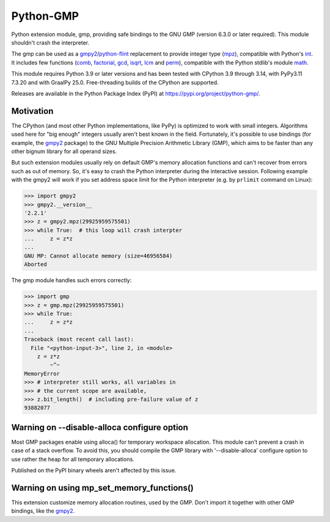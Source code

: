 Python-GMP
==========

Python extension module, gmp, providing safe bindings to the GNU GMP (version
6.3.0 or later required).  This module shouldn't crash the interpreter.

The gmp can be used as a `gmpy2`_/`python-flint`_ replacement to provide
integer type (`mpz`_), compatible with Python's `int`_.  It includes few
functions (`comb`_, `factorial`_, `gcd`_, `isqrt`_, `lcm`_ and `perm`_),
compatible with the Python stdlib's module `math`_.

This module requires Python 3.9 or later versions and has been tested with
CPython 3.9 through 3.14, with PyPy3.11 7.3.20 and with GraalPy 25.0.
Free-threading builds of the CPython are supported.

Releases are available in the Python Package Index (PyPI) at
https://pypi.org/project/python-gmp/.


Motivation
----------

The CPython (and most other Python implementations, like PyPy) is optimized to
work with small integers.  Algorithms used here for "big enough" integers
usually aren't best known in the field.  Fortunately, it's possible to use
bindings (for example, the `gmpy2`_ package) to the GNU Multiple Precision
Arithmetic Library (GMP), which aims to be faster than any other bignum library
for all operand sizes.

But such extension modules usually rely on default GMP's memory allocation
functions and can't recover from errors such as out of memory.  So, it's easy
to crash the Python interpreter during the interactive session.  Following
example with the gmpy2 will work if you set address space limit for the Python
interpreter (e.g. by ``prlimit`` command on Linux):

.. code:: pycon

   >>> import gmpy2
   >>> gmpy2.__version__
   '2.2.1'
   >>> z = gmpy2.mpz(29925959575501)
   >>> while True:  # this loop will crash interpter
   ...     z = z*z
   ...
   GNU MP: Cannot allocate memory (size=46956584)
   Aborted

The gmp module handles such errors correctly:

.. code:: pycon

   >>> import gmp
   >>> z = gmp.mpz(29925959575501)
   >>> while True:
   ...     z = z*z
   ...
   Traceback (most recent call last):
     File "<python-input-3>", line 2, in <module>
       z = z*z
           ~^~
   MemoryError
   >>> # interpreter still works, all variables in
   >>> # the current scope are available,
   >>> z.bit_length()  # including pre-failure value of z
   93882077


Warning on --disable-alloca configure option
--------------------------------------------

Most GMP packages enable using alloca() for temporary workspace allocation.
This module can't prevent a crash in case of a stack overflow.  To avoid this,
you should compile the GMP library with '--disable-alloca' configure option to
use rather the heap for all temporary allocations.

Published on the PyPI binary wheels aren't affected by this issue.


Warning on using mp_set_memory_functions()
------------------------------------------

This extension customize memory allocation routines, used by the GMP.  Don't
import it together with other GMP bindings, like the `gmpy2`_.


.. _gmpy2: https://pypi.org/project/gmpy2/
.. _python-flint: https://pypi.org/project/python-flint/
.. _mpz: https://python-gmp.readthedocs.io/en/latest/#gmp.mpz
.. _int: https://docs.python.org/3/library/functions.html#int
.. _factorial: https://python-gmp.readthedocs.io/en/latest/#gmp.factorial
.. _gcd: https://python-gmp.readthedocs.io/en/latest/#gmp.gcd
.. _isqrt: https://python-gmp.readthedocs.io/en/latest/#gmp.isqrt
.. _lcm: https://python-gmp.readthedocs.io/en/latest/#gmp.lcm
.. _comb: https://python-gmp.readthedocs.io/en/latest/#gmp.comb
.. _perm: https://python-gmp.readthedocs.io/en/latest/#gmp.perm
.. _math: https://docs.python.org/3/library/math.html#number-theoretic-functions
